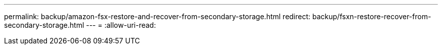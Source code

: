 ---
permalink: backup/amazon-fsx-restore-and-recover-from-secondary-storage.html 
redirect: backup/fsxn-restore-recover-from-secondary-storage.html 
---
= 
:allow-uri-read: 



